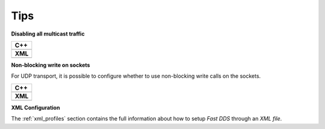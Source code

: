 .. _transports_tips:

Tips
----

**Disabling all multicast traffic**

+-----------------------------------------------+
| **C++**                                       |
+-----------------------------------------------+
| .. literalinclude:: /../code/CodeTester.cpp   |
|    :language: c++                             |
|    :start-after: //CONF-DISABLE-MULTICAST     |
|    :end-before: //!--                         |
+-----------------------------------------------+
| **XML**                                       |
+-----------------------------------------------+
| .. literalinclude:: /../code/XMLTester.xml    |
|    :language: xml                             |
|    :start-after: <!-->CONF-DISABLE-MULTICAST  |
|    :end-before: <!--><-->                     |
+-----------------------------------------------+

**Non-blocking write on sockets**

For UDP transport, it is possible to configure whether to use non-blocking write calls on the sockets.

+-----------------------------------------------+
| **C++**                                       |
+-----------------------------------------------+
| .. literalinclude:: /../code/CodeTester.cpp   |
|    :language: c++                             |
|    :start-after: //CONF-NON-BLOCKING-WRITE    |
|    :end-before: //!--                         |
+-----------------------------------------------+
| **XML**                                       |
+-----------------------------------------------+
| .. literalinclude:: /../code/XMLTester.xml    |
|    :language: xml                             |
|    :start-after: <!-->CONF-NON-BLOCKING-WRITE |
|    :end-before: <!--><-->                     |
+-----------------------------------------------+

**XML Configuration**

The :ref:`xml_profiles` section contains the full information about how to setup *Fast DDS* through an
*XML file*.
